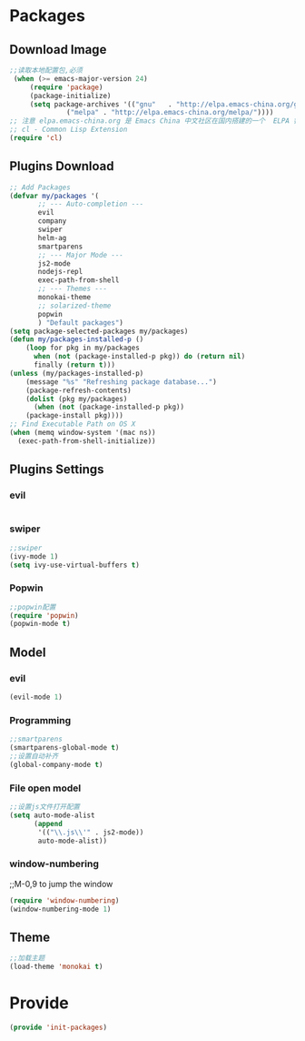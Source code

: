 * Packages
** Download Image
#+BEGIN_SRC emacs-lisp
;;读取本地配置包,必须
 (when (>= emacs-major-version 24)
     (require 'package)
     (package-initialize)
     (setq package-archives '(("gnu"   . "http://elpa.emacs-china.org/gnu/")
		      ("melpa" . "http://elpa.emacs-china.org/melpa/"))))
;; 注意 elpa.emacs-china.org 是 Emacs China 中文社区在国内搭建的一个  ELPA 镜像
;; cl - Common Lisp Extension
(require 'cl)
#+END_SRC

** Plugins Download
#+BEGIN_SRC emacs-lisp
 ;; Add Packages
 (defvar my/packages '(
		;; --- Auto-completion ---
		evil
		company
		swiper
		helm-ag
		smartparens
		;; --- Major Mode ---
		js2-mode
		nodejs-repl
		exec-path-from-shell
		;; --- Themes ---
		monokai-theme
		;; solarized-theme
		popwin
		) "Default packages")
 (setq package-selected-packages my/packages)
 (defun my/packages-installed-p () 
     (loop for pkg in my/packages
	   when (not (package-installed-p pkg)) do (return nil)
	   finally (return t)))
 (unless (my/packages-installed-p)
     (message "%s" "Refreshing package database...")
     (package-refresh-contents)
     (dolist (pkg my/packages)
       (when (not (package-installed-p pkg))
	 (package-install pkg))))
 ;; Find Executable Path on OS X
 (when (memq window-system '(mac ns))
   (exec-path-from-shell-initialize))
#+END_SRC

** Plugins Settings
*** evil
#+BEGIN_SRC emacs-lisp

#+END_SRC
*** swiper
#+BEGIN_SRC emacs-lisp
;;swiper
(ivy-mode 1)
(setq ivy-use-virtual-buffers t)
#+END_SRC
*** Popwin
#+BEGIN_SRC emacs-lisp
;;popwin配置
(require 'popwin)
(popwin-mode t)
#+END_SRC
** Model
*** evil
#+BEGIN_SRC emacs-lisp
(evil-mode 1)
#+END_SRC
*** Programming
#+BEGIN_SRC emacs-lisp
;;smartparens
(smartparens-global-mode t)
;;设置自动补齐
(global-company-mode t)
#+END_SRC
*** File open model
#+BEGIN_SRC emacs-lisp
;;设置js文件打开配置
(setq auto-mode-alist
      (append
       '(("\\.js\\'" . js2-mode))
       auto-mode-alist))
#+END_SRC
*** window-numbering
;;M-0,9 to jump the window
#+BEGIN_SRC emacs-lisp
(require 'window-numbering)
(window-numbering-mode 1)
#+END_SRC
** Theme
#+BEGIN_SRC emacs-lisp
;;加载主题
(load-theme 'monokai t)
#+END_SRC
* Provide
#+BEGIN_SRC emacs-lisp
(provide 'init-packages)
#+END_SRC
